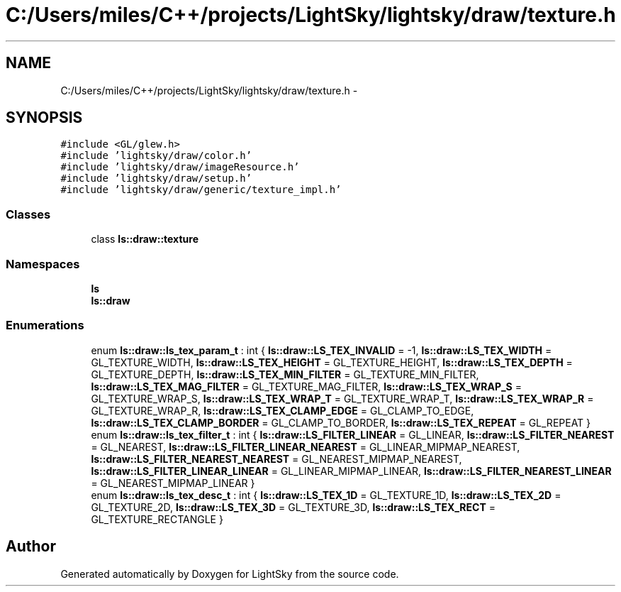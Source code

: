 .TH "C:/Users/miles/C++/projects/LightSky/lightsky/draw/texture.h" 3 "Sun Oct 26 2014" "Version Pre-Alpha" "LightSky" \" -*- nroff -*-
.ad l
.nh
.SH NAME
C:/Users/miles/C++/projects/LightSky/lightsky/draw/texture.h \- 
.SH SYNOPSIS
.br
.PP
\fC#include <GL/glew\&.h>\fP
.br
\fC#include 'lightsky/draw/color\&.h'\fP
.br
\fC#include 'lightsky/draw/imageResource\&.h'\fP
.br
\fC#include 'lightsky/draw/setup\&.h'\fP
.br
\fC#include 'lightsky/draw/generic/texture_impl\&.h'\fP
.br

.SS "Classes"

.in +1c
.ti -1c
.RI "class \fBls::draw::texture\fP"
.br
.in -1c
.SS "Namespaces"

.in +1c
.ti -1c
.RI " \fBls\fP"
.br
.ti -1c
.RI " \fBls::draw\fP"
.br
.in -1c
.SS "Enumerations"

.in +1c
.ti -1c
.RI "enum \fBls::draw::ls_tex_param_t\fP : int { \fBls::draw::LS_TEX_INVALID\fP = -1, \fBls::draw::LS_TEX_WIDTH\fP = GL_TEXTURE_WIDTH, \fBls::draw::LS_TEX_HEIGHT\fP = GL_TEXTURE_HEIGHT, \fBls::draw::LS_TEX_DEPTH\fP = GL_TEXTURE_DEPTH, \fBls::draw::LS_TEX_MIN_FILTER\fP = GL_TEXTURE_MIN_FILTER, \fBls::draw::LS_TEX_MAG_FILTER\fP = GL_TEXTURE_MAG_FILTER, \fBls::draw::LS_TEX_WRAP_S\fP = GL_TEXTURE_WRAP_S, \fBls::draw::LS_TEX_WRAP_T\fP = GL_TEXTURE_WRAP_T, \fBls::draw::LS_TEX_WRAP_R\fP = GL_TEXTURE_WRAP_R, \fBls::draw::LS_TEX_CLAMP_EDGE\fP = GL_CLAMP_TO_EDGE, \fBls::draw::LS_TEX_CLAMP_BORDER\fP = GL_CLAMP_TO_BORDER, \fBls::draw::LS_TEX_REPEAT\fP = GL_REPEAT }"
.br
.ti -1c
.RI "enum \fBls::draw::ls_tex_filter_t\fP : int { \fBls::draw::LS_FILTER_LINEAR\fP = GL_LINEAR, \fBls::draw::LS_FILTER_NEAREST\fP = GL_NEAREST, \fBls::draw::LS_FILTER_LINEAR_NEAREST\fP = GL_LINEAR_MIPMAP_NEAREST, \fBls::draw::LS_FILTER_NEAREST_NEAREST\fP = GL_NEAREST_MIPMAP_NEAREST, \fBls::draw::LS_FILTER_LINEAR_LINEAR\fP = GL_LINEAR_MIPMAP_LINEAR, \fBls::draw::LS_FILTER_NEAREST_LINEAR\fP = GL_NEAREST_MIPMAP_LINEAR }"
.br
.ti -1c
.RI "enum \fBls::draw::ls_tex_desc_t\fP : int { \fBls::draw::LS_TEX_1D\fP = GL_TEXTURE_1D, \fBls::draw::LS_TEX_2D\fP = GL_TEXTURE_2D, \fBls::draw::LS_TEX_3D\fP = GL_TEXTURE_3D, \fBls::draw::LS_TEX_RECT\fP = GL_TEXTURE_RECTANGLE }"
.br
.in -1c
.SH "Author"
.PP 
Generated automatically by Doxygen for LightSky from the source code\&.
